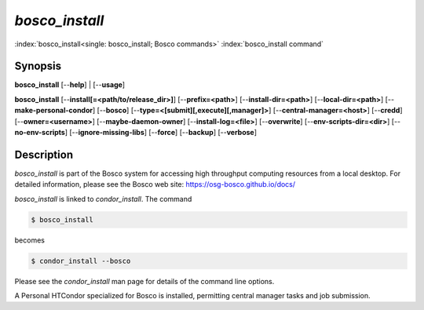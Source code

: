 *bosco_install*
================

:index:`bosco_install<single: bosco_install; Bosco commands>`
:index:`bosco_install command`

Synopsis
--------

**bosco_install** [--**help**] | [--**usage**]

**bosco_install** [--**install[=<path/to/release_dir>]**]
[--**prefix=<path>**] [--**install-dir=<path>**]
[--**local-dir=<path>**] [--**make-personal-condor**] [--**bosco**]
[--**type=<[submit][,execute][,manager]>**]
[--**central-manager=<host>**] [--**credd**] [--**owner=<username>**]
[--**maybe-daemon-owner**] [--**install-log=<file>**] [--**overwrite**]
[--**env-scripts-dir=<dir>**] [--**no-env-scripts**]
[--**ignore-missing-libs**] [--**force**] [--**backup**] [--**verbose**]

Description
-----------

*bosco_install* is part of the Bosco system for accessing high
throughput computing resources from a local desktop. For detailed
information, please see the Bosco web site:
`https://osg-bosco.github.io/docs/ <https://osg-bosco.github.io/docs/>`_

*bosco_install* is linked to *condor_install*. The command

.. code-block:: console

      $ bosco_install

becomes

.. code-block:: console

      $ condor_install --bosco

Please see the *condor_install* man page for details of the command
line options.

A Personal HTCondor specialized for Bosco is installed, permitting
central manager tasks and job submission.

